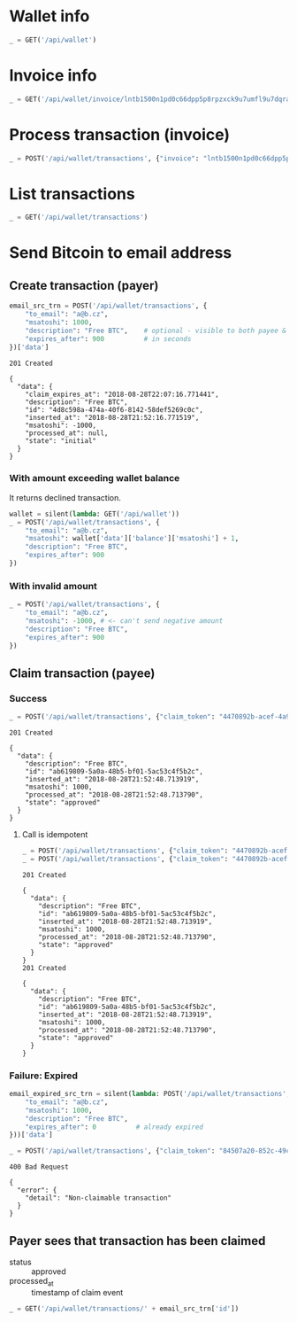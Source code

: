 #+PROPERTY: header-args :session api :results output :exports both

#+NAME: token
#+BEGIN_SRC shell :session none :results output silent :exports none
  make -s -C .. token
#+END_SRC
#+BEGIN_SRC python :preamble "# -*- coding: utf-8 -*-" :results output silent :var token=token :exports none
  import subprocess
  import http.client
  import json
  
  token = token.strip()
  verbose = True

  def pp(data):
    print(json.dumps(data, indent=2, sort_keys=True))
    
  def silent(fn):
    global verbose
    verbose = False
    res = fn()
    verbose = True
    return res

  def api(method, url, data):
    conn = http.client.HTTPConnection('localhost:4000')
    conn.request(method, url, json.dumps(data) if data else None, {
      'Content-type': 'application/json',
      'Authorization': 'Bearer ' + token
    })
    response = conn.getresponse()
    
    if verbose:
      print("{} {}".format(response.status, response.reason))
    if response.status >= 200 and response.status <= 500:
      data = json.loads(response.read().decode())
      if verbose:
        print()
        print(json.dumps(data, indent=2, sort_keys=True))
      return data

  def GET(url):
    return api('GET', url, None)

  def POST(url, data):
    return api('POST', url, data)
#+END_SRC

* Wallet info
#+BEGIN_SRC python
  _ = GET('/api/wallet')
#+END_SRC

#+RESULTS:
#+begin_example
200 OK

{
  "data": {
    "balance": {
      "msatoshi": 1000000000
    },
    "id": "9772b51f-77df-473c-8308-fab9f9938314"
  }
}
#+end_example
* Invoice info
#+BEGIN_SRC python
  _ = GET('/api/wallet/invoice/lntb1500n1pd0c66dpp5p8rpzxck9u7umfl9u7dqratj8rlfthe29xl6ejhwt2exuaxfpftqdqvg9jxgg8zn2sscqzysyv8kgctq7haghaus4wqd262mxr9342mvp23gdsv6vmgkce9zgshjd0av06dq3xpe8cy6fucnj454smkqxuetyvu3h5jggx2w8ethlvcp6g3ldq')
#+END_SRC

#+RESULTS:
: 200 OK
: 
: {
:   "data": {
:     "description": "Foobar #ldq",
:     "dst_alias": "SomeNodeAlias #039",
:     "msatoshi": 150000
:   }
: }
* Process transaction (invoice)
#+BEGIN_SRC python
  _ = POST('/api/wallet/transactions', {"invoice": "lntb1500n1pd0c66dpp5p8rpzxck9u7umfl9u7dqratj8rlfthe29xl6ejhwt2exuaxfpftqdqvg9jxgg8zn2sscqzysyv8kgctq7haghaus4wqd262mxr9342mvp23gdsv6vmgkce9zgshjd0av06dq3xpe8cy6fucnj454smkqxuetyvu3h5jggx2w8ethlvcp6g3ldq"})
#+END_SRC

#+RESULTS:
#+begin_example
201 Created

{
  "data": {
    "description": "Foobar #ldq",
    "id": "3d2084b8-3f2f-4b0c-9eff-25b73a03f4b1",
    "inserted_at": "2018-08-28T21:52:03.594358",
    "invoice": "lntb1500n1pd0c66dpp5p8rpzxck9u7umfl9u7dqratj8rlfthe29xl6ejhwt2exuaxfpftqdqvg9jxgg8zn2sscqzysyv8kgctq7haghaus4wqd262mxr9342mvp23gdsv6vmgkce9zgshjd0av06dq3xpe8cy6fucnj454smkqxuetyvu3h5jggx2w8ethlvcp6g3ldq",
    "msatoshi": -150000,
    "processed_at": "2018-08-28T21:52:03.636942",
    "state": "approved"
  }
}
#+end_example
* List transactions
#+BEGIN_SRC python
  _ = GET('/api/wallet/transactions')
#+END_SRC

#+RESULTS:
#+begin_example
200 OK

{
  "data": [
    {
      "description": "Foobar #ldq",
      "id": "3d2084b8-3f2f-4b0c-9eff-25b73a03f4b1",
      "inserted_at": "2018-08-28T21:52:03.594358",
      "invoice": "lntb1500n1pd0c66dpp5p8rpzxck9u7umfl9u7dqratj8rlfthe29xl6ejhwt2exuaxfpftqdqvg9jxgg8zn2sscqzysyv8kgctq7haghaus4wqd262mxr9342mvp23gdsv6vmgkce9zgshjd0av06dq3xpe8cy6fucnj454smkqxuetyvu3h5jggx2w8ethlvcp6g3ldq",
      "msatoshi": -150000,
      "processed_at": "2018-08-28T21:52:03.636942",
      "state": "approved"
    },
    {
      "description": "Funding transaction",
      "id": "cd54fe19-c7af-4507-b1de-93fb6bae3b8d",
      "inserted_at": "2018-08-28T21:51:55.976935",
      "msatoshi": 1000000000,
      "processed_at": null,
      "state": "approved"
    }
  ]
}
#+end_example
* Send Bitcoin to email address
** Create transaction (payer)
#+BEGIN_SRC python :cache yes
  email_src_trn = POST('/api/wallet/transactions', {
      "to_email": "a@b.cz",
      "msatoshi": 1000,
      "description": "Free BTC",    # optional - visible to both payee & payer
      "expires_after": 900          # in seconds
  })['data']
#+END_SRC

#+RESULTS[add74a74026bf272a0270247a1c37396ad10f1ee]:
#+begin_example
201 Created

{
  "data": {
    "claim_expires_at": "2018-08-28T22:07:16.771441",
    "description": "Free BTC",
    "id": "4d8c598a-474a-40f6-8142-58def5269c0c",
    "inserted_at": "2018-08-28T21:52:16.771519",
    "msatoshi": -1000,
    "processed_at": null,
    "state": "initial"
  }
}
#+end_example

*** With amount exceeding wallet balance
It returns declined transaction.

#+BEGIN_SRC python
  wallet = silent(lambda: GET('/api/wallet'))
  _ = POST('/api/wallet/transactions', {
      "to_email": "a@b.cz",
      "msatoshi": wallet['data']['balance']['msatoshi'] + 1,
      "description": "Free BTC",
      "expires_after": 900
  })
#+END_SRC

#+RESULTS:
#+begin_example
201 Created

{
  "data": {
    "claim_expires_at": "2018-08-28T22:07:27.163869",
    "description": "Free BTC",
    "id": "f2db29a1-c7f0-4bc0-9584-a64c2f4248ba",
    "inserted_at": "2018-08-28T21:52:27.163944",
    "msatoshi": -999849001,
    "processed_at": "2018-08-28T21:52:27.169756",
    "state": "declined"
  }
}
#+end_example

*** With invalid amount
#+BEGIN_SRC python
  _ = POST('/api/wallet/transactions', {
      "to_email": "a@b.cz",
      "msatoshi": -1000, # <- can't send negative amount
      "description": "Free BTC",
      "expires_after": 900
  })
#+END_SRC

#+RESULTS:
: 400 Bad Request
: 
: {
:   "error": {
:     "detail": "Non-positive amount given"
:   }
: }

** Claim transaction (payee)
*** Success
#+BEGIN_SRC python :cache yes
  _ = POST('/api/wallet/transactions', {"claim_token": "4470892b-acef-4a9f-8b02-861ceadd6c39"})
#+END_SRC

#+RESULTS[5b2b0aed0aad3d82b47698fdfa0dcb757f059e3d]:
#+begin_example
201 Created

{
  "data": {
    "description": "Free BTC",
    "id": "ab619809-5a0a-48b5-bf01-5ac53c4f5b2c",
    "inserted_at": "2018-08-28T21:52:48.713919",
    "msatoshi": 1000,
    "processed_at": "2018-08-28T21:52:48.713790",
    "state": "approved"
  }
}
#+end_example

**** Call is idempotent
#+BEGIN_SRC python :cache yes
  _ = POST('/api/wallet/transactions', {"claim_token": "4470892b-acef-4a9f-8b02-861ceadd6c39"})
  _ = POST('/api/wallet/transactions', {"claim_token": "4470892b-acef-4a9f-8b02-861ceadd6c39"})
#+END_SRC

#+RESULTS[a129bccb4a74e0c1770fd416967894f57b30a2fc]:
#+begin_example
201 Created

{
  "data": {
    "description": "Free BTC",
    "id": "ab619809-5a0a-48b5-bf01-5ac53c4f5b2c",
    "inserted_at": "2018-08-28T21:52:48.713919",
    "msatoshi": 1000,
    "processed_at": "2018-08-28T21:52:48.713790",
    "state": "approved"
  }
}
201 Created

{
  "data": {
    "description": "Free BTC",
    "id": "ab619809-5a0a-48b5-bf01-5ac53c4f5b2c",
    "inserted_at": "2018-08-28T21:52:48.713919",
    "msatoshi": 1000,
    "processed_at": "2018-08-28T21:52:48.713790",
    "state": "approved"
  }
}
#+end_example

*** Failure: Expired
#+BEGIN_SRC python :cache yes
  email_expired_src_trn = silent(lambda: POST('/api/wallet/transactions', {
      "to_email": "a@b.cz",
      "msatoshi": 1000,
      "description": "Free BTC",
      "expires_after": 0          # already expired
  }))['data']
#+END_SRC

#+RESULTS[c52c935e7c6984a2470a89f719ec7a47af0d6bbe]:

#+BEGIN_SRC python :cache yes
  _ = POST('/api/wallet/transactions', {"claim_token": "84507a20-852c-49c5-a2cb-1740766bdbb2"})
#+END_SRC

#+RESULTS[f70b466e75a5470a702e752bb3c26a0e61ae481c]:
: 400 Bad Request
: 
: {
:   "error": {
:     "detail": "Non-claimable transaction"
:   }
: }

** Payer sees that transaction has been claimed
- status :: approved
- processed_at :: timestamp of claim event

#+BEGIN_SRC python
  _ = GET('/api/wallet/transactions/' + email_src_trn['id'])
#+END_SRC

#+RESULTS:
#+begin_example
200 OK

{
  "data": {
    "claim_expires_at": "2018-08-28T22:07:16.771441",
    "description": "Free BTC",
    "id": "4d8c598a-474a-40f6-8142-58def5269c0c",
    "inserted_at": "2018-08-28T21:52:16.771519",
    "msatoshi": -1000,
    "processed_at": "2018-08-28T21:52:48.716889",
    "state": "approved"
  }
}
#+end_example

